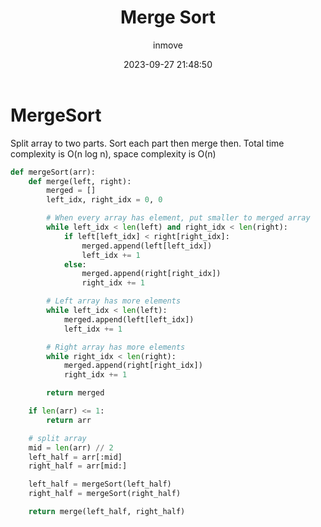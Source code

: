 #+TITLE: Merge Sort
#+DATE: 2023-09-27 21:48:50
#+DISPLAY: nil
#+STARTUP: indent
#+OPTIONS: toc:10
#+AUTHOR: inmove
#+KEYWORDS: Merge Sort
#+CATEGORIES: Sort

* MergeSort

Split array to two parts. Sort each part then merge then.
Total time complexity is O(n log n), space complexity is O(n)

#+begin_src python
  def mergeSort(arr):
      def merge(left, right):
          merged = []
          left_idx, right_idx = 0, 0

          # When every array has element, put smaller to merged array
          while left_idx < len(left) and right_idx < len(right):
              if left[left_idx] < right[right_idx]:
                  merged.append(left[left_idx])
                  left_idx += 1
              else:
                  merged.append(right[right_idx])
                  right_idx += 1

          # Left array has more elements
          while left_idx < len(left):
              merged.append(left[left_idx])
              left_idx += 1

          # Right array has more elements
          while right_idx < len(right):
              merged.append(right[right_idx])
              right_idx += 1

          return merged

      if len(arr) <= 1:
          return arr

      # split array
      mid = len(arr) // 2
      left_half = arr[:mid]
      right_half = arr[mid:]

      left_half = mergeSort(left_half)
      right_half = mergeSort(right_half)

      return merge(left_half, right_half)
#+end_src
